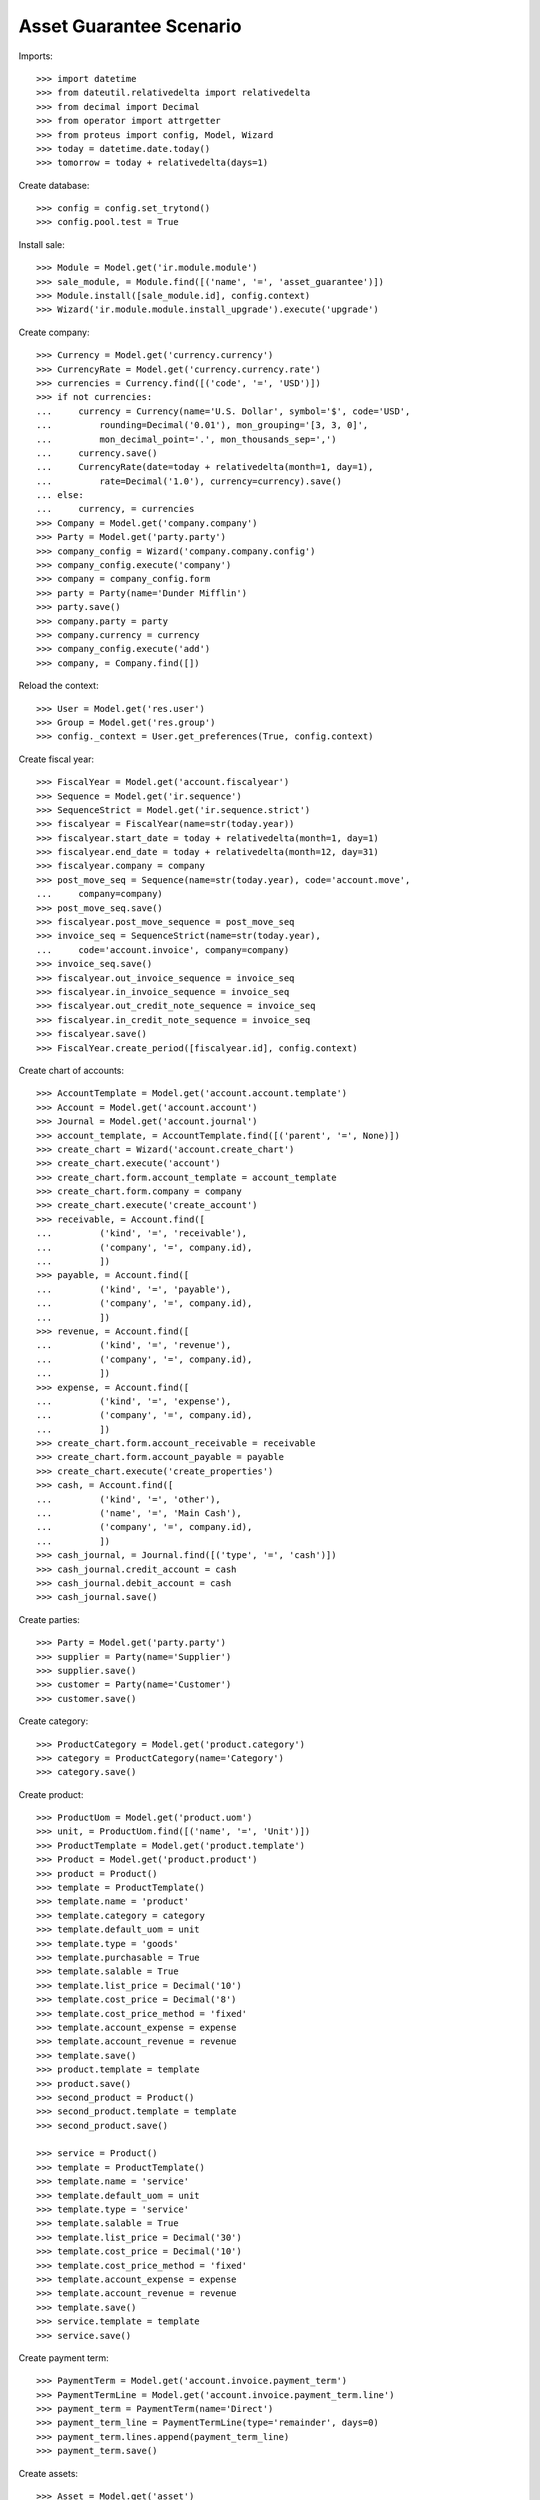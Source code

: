 ========================
Asset Guarantee Scenario
========================

Imports::

    >>> import datetime
    >>> from dateutil.relativedelta import relativedelta
    >>> from decimal import Decimal
    >>> from operator import attrgetter
    >>> from proteus import config, Model, Wizard
    >>> today = datetime.date.today()
    >>> tomorrow = today + relativedelta(days=1)

Create database::

    >>> config = config.set_trytond()
    >>> config.pool.test = True

Install sale::

    >>> Module = Model.get('ir.module.module')
    >>> sale_module, = Module.find([('name', '=', 'asset_guarantee')])
    >>> Module.install([sale_module.id], config.context)
    >>> Wizard('ir.module.module.install_upgrade').execute('upgrade')

Create company::

    >>> Currency = Model.get('currency.currency')
    >>> CurrencyRate = Model.get('currency.currency.rate')
    >>> currencies = Currency.find([('code', '=', 'USD')])
    >>> if not currencies:
    ...     currency = Currency(name='U.S. Dollar', symbol='$', code='USD',
    ...         rounding=Decimal('0.01'), mon_grouping='[3, 3, 0]',
    ...         mon_decimal_point='.', mon_thousands_sep=',')
    ...     currency.save()
    ...     CurrencyRate(date=today + relativedelta(month=1, day=1),
    ...         rate=Decimal('1.0'), currency=currency).save()
    ... else:
    ...     currency, = currencies
    >>> Company = Model.get('company.company')
    >>> Party = Model.get('party.party')
    >>> company_config = Wizard('company.company.config')
    >>> company_config.execute('company')
    >>> company = company_config.form
    >>> party = Party(name='Dunder Mifflin')
    >>> party.save()
    >>> company.party = party
    >>> company.currency = currency
    >>> company_config.execute('add')
    >>> company, = Company.find([])

Reload the context::

    >>> User = Model.get('res.user')
    >>> Group = Model.get('res.group')
    >>> config._context = User.get_preferences(True, config.context)

Create fiscal year::

    >>> FiscalYear = Model.get('account.fiscalyear')
    >>> Sequence = Model.get('ir.sequence')
    >>> SequenceStrict = Model.get('ir.sequence.strict')
    >>> fiscalyear = FiscalYear(name=str(today.year))
    >>> fiscalyear.start_date = today + relativedelta(month=1, day=1)
    >>> fiscalyear.end_date = today + relativedelta(month=12, day=31)
    >>> fiscalyear.company = company
    >>> post_move_seq = Sequence(name=str(today.year), code='account.move',
    ...     company=company)
    >>> post_move_seq.save()
    >>> fiscalyear.post_move_sequence = post_move_seq
    >>> invoice_seq = SequenceStrict(name=str(today.year),
    ...     code='account.invoice', company=company)
    >>> invoice_seq.save()
    >>> fiscalyear.out_invoice_sequence = invoice_seq
    >>> fiscalyear.in_invoice_sequence = invoice_seq
    >>> fiscalyear.out_credit_note_sequence = invoice_seq
    >>> fiscalyear.in_credit_note_sequence = invoice_seq
    >>> fiscalyear.save()
    >>> FiscalYear.create_period([fiscalyear.id], config.context)

Create chart of accounts::

    >>> AccountTemplate = Model.get('account.account.template')
    >>> Account = Model.get('account.account')
    >>> Journal = Model.get('account.journal')
    >>> account_template, = AccountTemplate.find([('parent', '=', None)])
    >>> create_chart = Wizard('account.create_chart')
    >>> create_chart.execute('account')
    >>> create_chart.form.account_template = account_template
    >>> create_chart.form.company = company
    >>> create_chart.execute('create_account')
    >>> receivable, = Account.find([
    ...         ('kind', '=', 'receivable'),
    ...         ('company', '=', company.id),
    ...         ])
    >>> payable, = Account.find([
    ...         ('kind', '=', 'payable'),
    ...         ('company', '=', company.id),
    ...         ])
    >>> revenue, = Account.find([
    ...         ('kind', '=', 'revenue'),
    ...         ('company', '=', company.id),
    ...         ])
    >>> expense, = Account.find([
    ...         ('kind', '=', 'expense'),
    ...         ('company', '=', company.id),
    ...         ])
    >>> create_chart.form.account_receivable = receivable
    >>> create_chart.form.account_payable = payable
    >>> create_chart.execute('create_properties')
    >>> cash, = Account.find([
    ...         ('kind', '=', 'other'),
    ...         ('name', '=', 'Main Cash'),
    ...         ('company', '=', company.id),
    ...         ])
    >>> cash_journal, = Journal.find([('type', '=', 'cash')])
    >>> cash_journal.credit_account = cash
    >>> cash_journal.debit_account = cash
    >>> cash_journal.save()

Create parties::

    >>> Party = Model.get('party.party')
    >>> supplier = Party(name='Supplier')
    >>> supplier.save()
    >>> customer = Party(name='Customer')
    >>> customer.save()

Create category::

    >>> ProductCategory = Model.get('product.category')
    >>> category = ProductCategory(name='Category')
    >>> category.save()

Create product::

    >>> ProductUom = Model.get('product.uom')
    >>> unit, = ProductUom.find([('name', '=', 'Unit')])
    >>> ProductTemplate = Model.get('product.template')
    >>> Product = Model.get('product.product')
    >>> product = Product()
    >>> template = ProductTemplate()
    >>> template.name = 'product'
    >>> template.category = category
    >>> template.default_uom = unit
    >>> template.type = 'goods'
    >>> template.purchasable = True
    >>> template.salable = True
    >>> template.list_price = Decimal('10')
    >>> template.cost_price = Decimal('8')
    >>> template.cost_price_method = 'fixed'
    >>> template.account_expense = expense
    >>> template.account_revenue = revenue
    >>> template.save()
    >>> product.template = template
    >>> product.save()
    >>> second_product = Product()
    >>> second_product.template = template
    >>> second_product.save()

    >>> service = Product()
    >>> template = ProductTemplate()
    >>> template.name = 'service'
    >>> template.default_uom = unit
    >>> template.type = 'service'
    >>> template.salable = True
    >>> template.list_price = Decimal('30')
    >>> template.cost_price = Decimal('10')
    >>> template.cost_price_method = 'fixed'
    >>> template.account_expense = expense
    >>> template.account_revenue = revenue
    >>> template.save()
    >>> service.template = template
    >>> service.save()

Create payment term::

    >>> PaymentTerm = Model.get('account.invoice.payment_term')
    >>> PaymentTermLine = Model.get('account.invoice.payment_term.line')
    >>> payment_term = PaymentTerm(name='Direct')
    >>> payment_term_line = PaymentTermLine(type='remainder', days=0)
    >>> payment_term.lines.append(payment_term_line)
    >>> payment_term.save()

Create assets::

    >>> Asset = Model.get('asset')
    >>> asset = Asset()
    >>> asset.name = 'Asset'
    >>> asset.product = product
    >>> asset.owner = customer
    >>> asset.save()
    >>> second_asset = Asset()
    >>> second_asset.name = 'Second Asset'
    >>> second_asset.product = product
    >>> second_asset.owner = customer
    >>> second_asset.save()

Create an Inventory::

    >>> Inventory = Model.get('stock.inventory')
    >>> InventoryLine = Model.get('stock.inventory.line')
    >>> Location = Model.get('stock.location')
    >>> storage, = Location.find([
    ...         ('code', '=', 'STO'),
    ...         ])
    >>> inventory = Inventory()
    >>> inventory.location = storage
    >>> inventory_line = inventory.lines.new()
    >>> inventory_line.product = product
    >>> inventory_line.quantity = 100.0
    >>> inventory_line.expected_quantity = 0.0
    >>> inventory_line = inventory.lines.new()
    >>> inventory_line.product = second_product
    >>> inventory_line.quantity = 100.0
    >>> inventory_line.expected_quantity = 0.0
    >>> inventory.click('confirm')
    >>> inventory.state
    u'done'


Configure Guarantee::

    >>> GuaranteeConfiguration = Model.get('guarantee.configuration')
    >>> guarantee_sequence, = Sequence.find([
    ...     ('code', '=', 'guarantee.guarantee'),
    ...     ], limit=1)
    >>> guarantee_config = GuaranteeConfiguration(1)
    >>> guarantee_config.guarantee_sequence = guarantee_sequence
    >>> guarantee_config.save()

Create a guarantee type that include services::

    >>> GuaranteeType = Model.get('guarantee.type')
    >>> guarantee_type = GuaranteeType(name='Services guarantee')
    >>> guarantee_type.includes_services = True
    >>> guarantee_type.duration = 12
    >>> guarantee_type.save()

Create a guarantee for the customer and the asset::

    >>> Guarantee = Model.get('guarantee.guarantee')
    >>> guarantee = Guarantee()
    >>> guarantee.party = customer
    >>> guarantee.document = asset
    >>> guarantee.type = guarantee_type
    >>> guarantee.start_date = today
    >>> guarantee.save()
    >>> bool(guarantee.in_guarantee)
    True

Create a sale with a line in guarantee::

    >>> Sale = Model.get('sale.sale')
    >>> sale = Sale()
    >>> sale.asset = asset
    >>> sale.party = customer
    >>> sale.payment_term = payment_term
    >>> sale_line = sale.lines.new()
    >>> sale_line.product = service
    >>> sale_line.quantity = 10
    >>> sale_line.guarantee == guarantee
    True
    >>> bool(sale_line.line_in_guarantee)
    True
    >>> sale_line = sale.lines.new()
    >>> sale_line.product = product
    >>> sale_line.quantity = 10
    >>> sale_line.guarantee == guarantee
    True
    >>> bool(sale_line.line_in_guarantee)
    False
    >>> sale.save()
    >>> guarantee_line, non_guarantee_line = sale.lines
    >>> guarantee_line.amount
    Decimal('0.00')
    >>> non_guarantee_line.amount
    Decimal('100.00')

Process the sale and check invoice lines are related to guarantee::

    >>> sale.click('quote')
    >>> sale.click('confirm')
    >>> sale.click('process')
    >>> invoice, = sale.invoices
    >>> invoice.untaxed_amount
    Decimal('100.00')
    >>> guarantee_line, non_guarantee_line = invoice.lines
    >>> guarantee_line.guarantee == guarantee
    True
    >>> bool(guarantee_line.line_in_guarantee)
    True
    >>> guarantee_line.amount
    Decimal('0.00')
    >>> guarantee_line.guarantee == guarantee
    True
    >>> bool(non_guarantee_line.line_in_guarantee)
    False
    >>> non_guarantee_line.amount
    Decimal('100.00')


Create a sale with guarnatee type and two products::

    >>> sale = Sale()
    >>> sale.party = customer
    >>> sale.payment_term = payment_term
    >>> sale.asset = second_asset
    >>> sale.guarantee_type = guarantee_type
    >>> sale_line = sale.lines.new()
    >>> sale_line.product = product
    >>> sale_line.quantity = 10
    >>> sale_line = sale.lines.new()
    >>> sale_line.product = second_product
    >>> sale_line.quantity = 10
    >>> sale.click('quote')
    >>> sale.click('confirm')
    >>> sale.click('process')

After partialy processing the shipment there is no guarantee::

    >>> shipment, = sale.shipments
    >>> for move in shipment.inventory_moves:
    ...     move.quantity = 5.0
    >>> shipment.click('assign_try')
    True
    >>> shipment.click('pack')
    >>> shipment.click('done')
    >>> guarantees = Guarantee.find([
    ...         ('document', '=', 'asset,' + str(second_asset.id)),
    ...         ])
    >>> len(guarantees)
    0

After fully sending the goods a new guarantee is created for the asset::

    >>> sale.reload()
    >>> _, shipment = sale.shipments
    >>> shipment.effective_date = tomorrow
    >>> shipment.click('assign_try')
    True
    >>> shipment.click('pack')
    >>> shipment.click('done')
    >>> guarantee, = Guarantee.find([
    ...         ('document', '=', 'asset,' + str(second_asset.id)),
    ...         ])
    >>> guarantee.type == guarantee_type
    True
    >>> guarantee.start_date == tomorrow
    True
    >>> guarantee.sale_lines == sale.lines
    True


Guarantee should not apply on sales until tomorrow::

    >>> sale = Sale()
    >>> sale.party = customer
    >>> sale.asset = second_asset
    >>> sale.payment_term = payment_term
    >>> sale_line = sale.lines.new()
    >>> sale_line.product = service
    >>> sale_line.quantity = 10
    >>> sale_line.guarantee
    >>> bool(sale_line.line_in_guarantee)
    False
    >>> sale = Sale()
    >>> sale.party = customer
    >>> sale.sale_date = tomorrow
    >>> sale.asset = second_asset
    >>> sale.payment_term = payment_term
    >>> sale_line = sale.lines.new()
    >>> sale_line.product = service
    >>> sale_line.quantity = 10
    >>> sale_line.guarantee == guarantee
    True
    >>> bool(sale_line.line_in_guarantee)
    True
    >>> sale_line = sale.lines.new()
    >>> sale_line.product = product
    >>> sale_line.quantity = 10
    >>> sale_line.guarantee == guarantee
    True
    >>> bool(sale_line.line_in_guarantee)
    False

After processing the sale guarantees are linked to invoice lines::

    >>> sale.click('quote')
    >>> sale.click('confirm')
    >>> sale.click('process')
    >>> invoice, = sale.invoices
    >>> guarantee_line, non_guarantee_line = invoice.lines
    >>> guarantee_line.product == service
    True
    >>> guarantee_line.guarantee == guarantee
    True
    >>> guarantee_line.invoice_asset == second_asset
    True
    >>> bool(guarantee_line.line_in_guarantee)
    True
    >>> non_guarantee_line.product == product
    True
    >>> non_guarantee_line.guarantee == guarantee
    True
    >>> bool(non_guarantee_line.line_in_guarantee)
    False


Guarantee should not apply on invoices until tomorrow::

    >>> Invoice = Model.get('account.invoice')
    >>> invoice = Invoice()
    >>> invoice.party = customer
    >>> invoice.payment_term = payment_term
    >>> invoice_line = invoice.lines.new()
    >>> invoice_line.product = service
    >>> invoice_line.quantity = 10
    >>> invoice_line.invoice_asset = second_asset
    >>> invoice_line.guarantee
    >>> bool(invoice_line.line_in_guarantee)
    False
    >>> invoice = Invoice()
    >>> invoice.party = customer
    >>> invoice.invoice_date = tomorrow
    >>> invoice.payment_term = payment_term
    >>> invoice_line = invoice.lines.new()
    >>> invoice_line.product = service
    >>> invoice_line.quantity = 10
    >>> invoice_line.invoice_asset = second_asset
    >>> invoice_line.guarantee == guarantee
    True
    >>> bool(invoice_line.line_in_guarantee)
    True
    >>> invoice_line = invoice.lines.new()
    >>> invoice_line.product = product
    >>> invoice_line.quantity = 10
    >>> invoice_line.invoice_asset = second_asset
    >>> invoice_line.guarantee == guarantee
    True
    >>> bool(invoice_line.line_in_guarantee)
    False

Create a sale with guarnatee type and mixed products::

    >>> sale = Sale()
    >>> sale.party = customer
    >>> sale.payment_term = payment_term
    >>> sale.asset = second_asset
    >>> sale.guarantee_type = guarantee_type
    >>> sale_line = sale.lines.new()
    >>> sale_line.product = product
    >>> sale_line.quantity = 10
    >>> sale_line = sale.lines.new()
    >>> sale_line.product = second_product
    >>> sale_line.quantity = 0
    >>> sale_line = sale.lines.new()
    >>> sale_line.product = service
    >>> sale_line.quantity = 10
    >>> sale_line = sale.lines.new()
    >>> sale_line.type = 'comment'
    >>> sale_line.description = 'Comment'
    >>> sale.click('quote')
    >>> sale.click('confirm')
    >>> sale.click('process')
